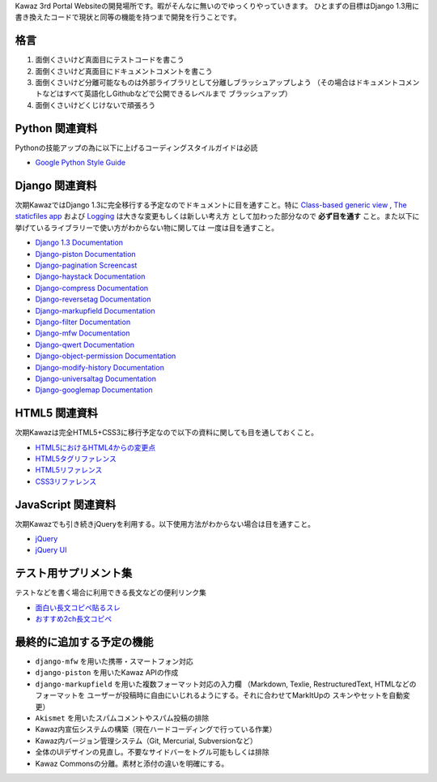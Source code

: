 Kawaz 3rd Portal Websiteの開発場所です。暇がそんなに無いのでゆっくりやっていきます。
ひとまずの目標はDjango 1.3用に書き換えたコードで現状と同等の機能を持つまで開発を行うことです。


格言
=====================================

1.	面倒くさいけど真面目にテストコードを書こう
2.	面倒くさいけど真面目にドキュメントコメントを書こう
3.	面倒くさいけど分離可能なものは外部ライブラリとして分離しブラッシュアップしよう
	（その場合はドキュメントコメントなどはすべて英語化しGithubなどで公開できるレベルまで
	ブラッシュアップ）
4.	面倒くさいけどくじけないで頑張ろう


Python 関連資料
=====================================
Pythonの技能アップの為に以下に上げるコーディングスタイルガイドは必読

-	`Google Python Style Guide <http://google-styleguide.googlecode.com/svn/trunk/pyguide.html>`_


Django 関連資料
=====================================
次期KawazではDjango 1.3に完全移行する予定なのでドキュメントに目を通すこと。特に
`Class-based generic view <https://docs.djangoproject.com/en/1.3/topics/class-based-views/>`_ ,
`The staticfiles app <https://docs.djangoproject.com/en/1.3/ref/contrib/staticfiles/>`_ および
`Logging <https://docs.djangoproject.com/en/1.3/topics/logging/>`_ は大きな変更もしくは新しい考え方
として加わった部分なので **必ず目を通す** こと。また以下に挙げているライブラリーで使い方がわからない物に関しては
一度は目を通すこと。

-	`Django 1.3 Documentation <https://docs.djangoproject.com/en/1.3/>`_
-	`Django-piston Documentation <https://bitbucket.org/jespern/django-piston/wiki/Documentation#!piston-documentation>`_
-	`Django-pagination Screencast <http://eflorenzano.com/blog/post/first-two-django-screencasts/#using-django-pagination>`_
-	`Django-haystack Documentation <http://docs.haystacksearch.org/dev/>`_
-	`Django-compress Documentation <http://code.google.com/p/django-compress/>`_
-	`Django-reversetag Documentation <https://github.com/ulope/django-reversetag/blob/master/README.rst>`_
-	`Django-markupfield Documentation <http://pypi.python.org/pypi/django-markupfield>`_
-	`Django-filter Documentation <https://github.com/alex/django-filter>`_
-	`Django-mfw Documentation <https://github.com/lambdalisue/django-mfw>`_
-	`Django-qwert Documentation <https://github.com/lambdalisue/django-qwert>`_
-	`Django-object-permission Documentation <https://github.com/lambdalisue/django-object-permission>`_
-	`Django-modify-history Documentation <https://github.com/lambdalisue/django-modify-history>`_
-	`Django-universaltag Documentation <https://github.com/lambdalisue/django-universaltag>`_
-	`Django-googlemap Documentation <https://github.com/lambdalisue/django-googlemap>`_


HTML5 関連資料
======================================
次期Kawazは完全HTML5+CSS3に移行予定なので以下の資料に関しても目を通しておくこと。

-	`HTML5におけるHTML4からの変更点 <http://standards.mitsue.co.jp/resources/w3c/TR/html5-diff/>`_
-	`HTML5タグリファレンス <http://www.html5.jp/tag/elements/index.html>`_
-	`HTML5リファレンス <http://www.htmq.com/html5/index.shtml>`_
-	`CSS3リファレンス <http://www.htmq.com/css3/index.shtml>`_


JavaScript 関連資料
======================================
次期Kawazでも引き続きjQueryを利用する。以下使用方法がわからない場合は目を通すこと。

-	`jQuery <http://docs.jquery.com/Main_Page>`_
-	`jQuery UI <http://jqueryui.com/demos/>`_


テスト用サプリメント集
======================================
テストなどを書く場合に利用できる長文などの便利リンク集

-	`面白い長文コピペ貼るスレ <http://jbbs.livedoor.jp/game/36824/storage/1198134026.html>`_
-	`おすすめ2ch長文コピペ <http://d.hatena.ne.jp/maname/20071122>`_

最終的に追加する予定の機能
======================================

-	``django-mfw`` を用いた携帯・スマートフォン対応
-	``django-piston`` を用いたKawaz APIの作成
-	``django-markupfield`` を用いた複数フォーマット対応の入力欄
	（Markdown, Texlie, RestructuredText, HTMLなどのフォーマットを
	ユーザーが投稿時に自由にいじれるようにする。それに合わせてMarkItUpの
	スキンやセットを自動変更）
-	``Akismet`` を用いたスパムコメントやスパム投稿の排除
-	Kawaz内宣伝システムの構築（現在ハードコーディングで行っている作業）
-	Kawaz内バージョン管理システム（Git, Mercurial, Subversionなど）
-	全体のUIデザインの見直し。不要なサイドバーをトグル可能もしくは排除
-	Kawaz Commonsの分離。素材と添付の違いを明確にする。
